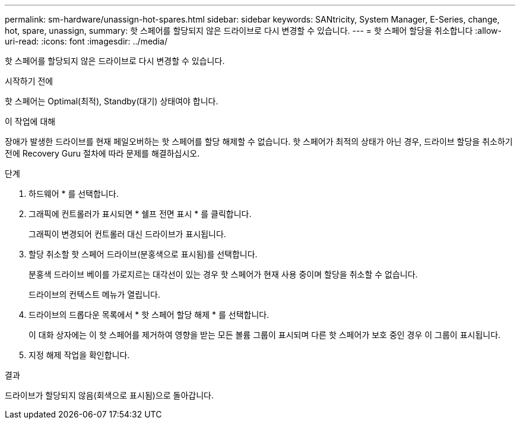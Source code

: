 ---
permalink: sm-hardware/unassign-hot-spares.html 
sidebar: sidebar 
keywords: SANtricity, System Manager, E-Series, change, hot, spare, unassign, 
summary: 핫 스페어를 할당되지 않은 드라이브로 다시 변경할 수 있습니다. 
---
= 핫 스페어 할당을 취소합니다
:allow-uri-read: 
:icons: font
:imagesdir: ../media/


[role="lead"]
핫 스페어를 할당되지 않은 드라이브로 다시 변경할 수 있습니다.

.시작하기 전에
핫 스페어는 Optimal(최적), Standby(대기) 상태여야 합니다.

.이 작업에 대해
장애가 발생한 드라이브를 현재 페일오버하는 핫 스페어를 할당 해제할 수 없습니다. 핫 스페어가 최적의 상태가 아닌 경우, 드라이브 할당을 취소하기 전에 Recovery Guru 절차에 따라 문제를 해결하십시오.

.단계
. 하드웨어 * 를 선택합니다.
. 그래픽에 컨트롤러가 표시되면 * 쉘프 전면 표시 * 를 클릭합니다.
+
그래픽이 변경되어 컨트롤러 대신 드라이브가 표시됩니다.

. 할당 취소할 핫 스페어 드라이브(분홍색으로 표시됨)를 선택합니다.
+
분홍색 드라이브 베이를 가로지르는 대각선이 있는 경우 핫 스페어가 현재 사용 중이며 할당을 취소할 수 없습니다.

+
드라이브의 컨텍스트 메뉴가 열립니다.

. 드라이브의 드롭다운 목록에서 * 핫 스페어 할당 해제 * 를 선택합니다.
+
이 대화 상자에는 이 핫 스페어를 제거하여 영향을 받는 모든 볼륨 그룹이 표시되며 다른 핫 스페어가 보호 중인 경우 이 그룹이 표시됩니다.

. 지정 해제 작업을 확인합니다.


.결과
드라이브가 할당되지 않음(회색으로 표시됨)으로 돌아갑니다.
